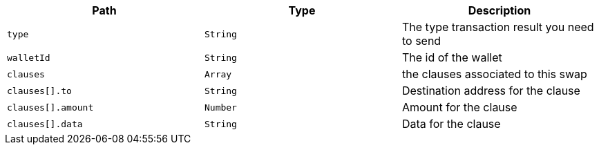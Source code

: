 |===
|Path|Type|Description

|`+type+`
|`+String+`
|The type transaction result you need to send

|`+walletId+`
|`+String+`
|The id of the wallet

|`+clauses+`
|`+Array+`
|the clauses associated to this swap

|`+clauses[].to+`
|`+String+`
|Destination address for the clause

|`+clauses[].amount+`
|`+Number+`
|Amount for the clause

|`+clauses[].data+`
|`+String+`
|Data for the clause

|===